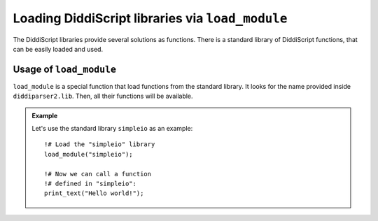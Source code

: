 .. _lang-modules:

Loading DiddiScript libraries via ``load_module``
=================================================

The DiddiScript libraries provide several solutions as functions. There is a standard library
of DiddiScript functions, that can be easily loaded and used.

.. seealso::

   :ref:`lib-guide`
     A detailed reference to the DiddiScript standard library.

.. _load-module-function:

Usage of ``load_module``
------------------------

``load_module`` is a special function that load functions from the standard library. It looks for
the name provided inside ``diddiparser2.lib``. Then, all their functions will be available.

.. admonition:: Example

   Let's use the standard library ``simpleio`` as an example:

   ::

       !# Load the "simpleio" library
       load_module("simpleio");

       !# Now we can call a function
       !# defined in "simpleio":
       print_text("Hello world!");
